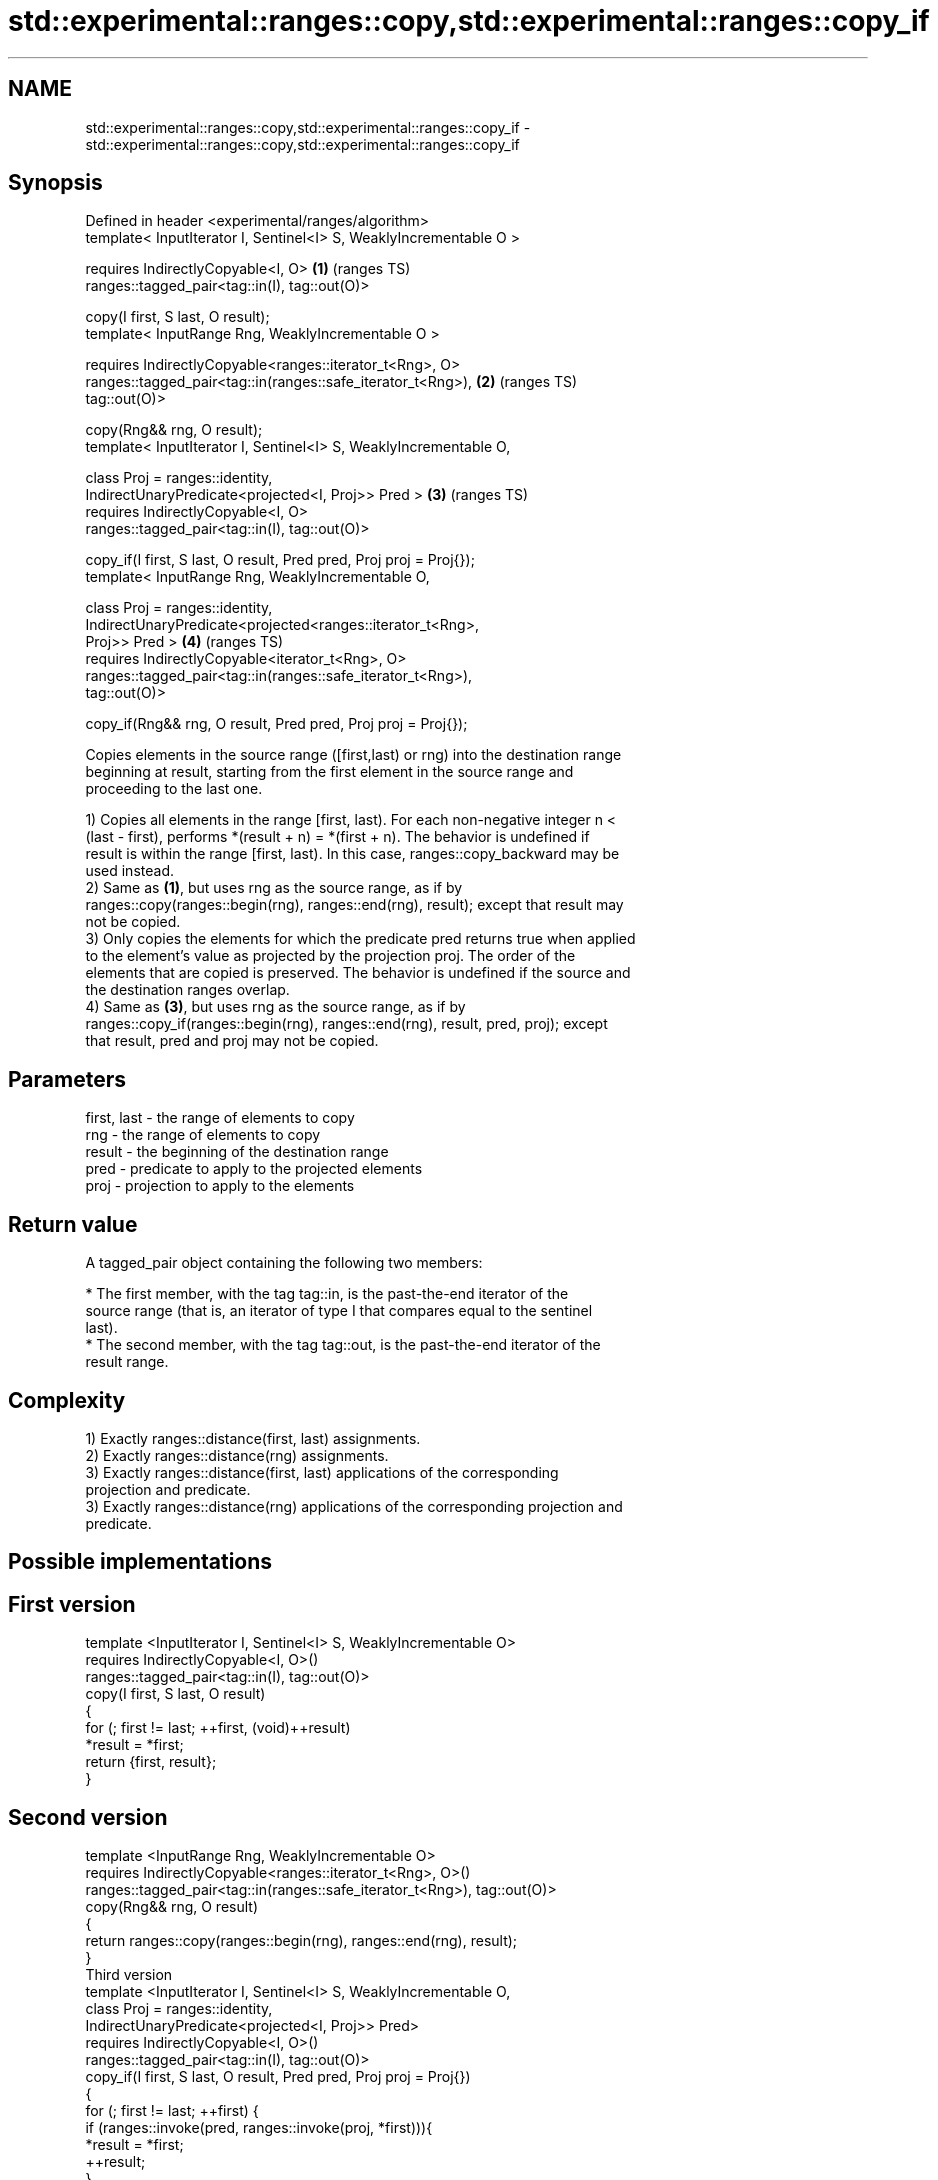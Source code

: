 .TH std::experimental::ranges::copy,std::experimental::ranges::copy_if 3 "2019.03.28" "http://cppreference.com" "C++ Standard Libary"
.SH NAME
std::experimental::ranges::copy,std::experimental::ranges::copy_if \- std::experimental::ranges::copy,std::experimental::ranges::copy_if

.SH Synopsis
   Defined in header <experimental/ranges/algorithm>
   template< InputIterator I, Sentinel<I> S, WeaklyIncrementable O >

     requires IndirectlyCopyable<I, O>                                  \fB(1)\fP (ranges TS)
   ranges::tagged_pair<tag::in(I), tag::out(O)>

     copy(I first, S last, O result);
   template< InputRange Rng, WeaklyIncrementable O >

     requires IndirectlyCopyable<ranges::iterator_t<Rng>, O>
   ranges::tagged_pair<tag::in(ranges::safe_iterator_t<Rng>),           \fB(2)\fP (ranges TS)
   tag::out(O)>

     copy(Rng&& rng, O result);
   template< InputIterator I, Sentinel<I> S, WeaklyIncrementable O,

             class Proj = ranges::identity,
             IndirectUnaryPredicate<projected<I, Proj>> Pred >          \fB(3)\fP (ranges TS)
     requires IndirectlyCopyable<I, O>
   ranges::tagged_pair<tag::in(I), tag::out(O)>

     copy_if(I first, S last, O result, Pred pred, Proj proj = Proj{});
   template< InputRange Rng, WeaklyIncrementable O,

             class Proj = ranges::identity,
             IndirectUnaryPredicate<projected<ranges::iterator_t<Rng>,
   Proj>> Pred >                                                        \fB(4)\fP (ranges TS)
     requires IndirectlyCopyable<iterator_t<Rng>, O>
   ranges::tagged_pair<tag::in(ranges::safe_iterator_t<Rng>),
   tag::out(O)>

     copy_if(Rng&& rng, O result, Pred pred, Proj proj = Proj{});

   Copies elements in the source range ([first,last) or rng) into the destination range
   beginning at result, starting from the first element in the source range and
   proceeding to the last one.

   1) Copies all elements in the range [first, last). For each non-negative integer n <
   (last - first), performs *(result + n) = *(first + n). The behavior is undefined if
   result is within the range [first, last). In this case, ranges::copy_backward may be
   used instead.
   2) Same as \fB(1)\fP, but uses rng as the source range, as if by
   ranges::copy(ranges::begin(rng), ranges::end(rng), result); except that result may
   not be copied.
   3) Only copies the elements for which the predicate pred returns true when applied
   to the element's value as projected by the projection proj. The order of the
   elements that are copied is preserved. The behavior is undefined if the source and
   the destination ranges overlap.
   4) Same as \fB(3)\fP, but uses rng as the source range, as if by
   ranges::copy_if(ranges::begin(rng), ranges::end(rng), result, pred, proj); except
   that result, pred and proj may not be copied.

.SH Parameters

   first, last - the range of elements to copy
   rng         - the range of elements to copy
   result      - the beginning of the destination range
   pred        - predicate to apply to the projected elements
   proj        - projection to apply to the elements

.SH Return value

   A tagged_pair object containing the following two members:

     * The first member, with the tag tag::in, is the past-the-end iterator of the
       source range (that is, an iterator of type I that compares equal to the sentinel
       last).
     * The second member, with the tag tag::out, is the past-the-end iterator of the
       result range.

.SH Complexity

   1) Exactly ranges::distance(first, last) assignments.
   2) Exactly ranges::distance(rng) assignments.
   3) Exactly ranges::distance(first, last) applications of the corresponding
   projection and predicate.
   3) Exactly ranges::distance(rng) applications of the corresponding projection and
   predicate.

.SH Possible implementations

.SH First version
   template <InputIterator I, Sentinel<I> S, WeaklyIncrementable O>
     requires IndirectlyCopyable<I, O>()
   ranges::tagged_pair<tag::in(I), tag::out(O)>
     copy(I first, S last, O result)
   {
       for (; first != last; ++first, (void)++result)
           *result = *first;
       return {first, result};
   }
.SH Second version
   template <InputRange Rng, WeaklyIncrementable O>
     requires IndirectlyCopyable<ranges::iterator_t<Rng>, O>()
   ranges::tagged_pair<tag::in(ranges::safe_iterator_t<Rng>), tag::out(O)>
     copy(Rng&& rng, O result)
   {
      return ranges::copy(ranges::begin(rng), ranges::end(rng), result);
   }
                                      Third version
   template <InputIterator I, Sentinel<I> S, WeaklyIncrementable O,
             class Proj = ranges::identity,
             IndirectUnaryPredicate<projected<I, Proj>> Pred>
     requires IndirectlyCopyable<I, O>()
   ranges::tagged_pair<tag::in(I), tag::out(O)>
     copy_if(I first, S last, O result, Pred pred, Proj proj = Proj{})
   {
       for (; first != last; ++first) {
           if (ranges::invoke(pred, ranges::invoke(proj, *first))){
               *result = *first;
               ++result;
           }
       }
       return {first, result};
   }
                                      Fourth version
   template <InputRange Rng, WeaklyIncrementable O,
             class Proj = ranges::identity,
             IndirectUnaryPredicate<projected<ranges::iterator_t<Rng>, Proj>> Pred>
     requires IndirectlyCopyable<ranges::iterator_t<Rng>, O>()
   ranges::tagged_pair<tag::in(ranges::safe_iterator_t<Rng>), tag::out(O)>
     copy_if(Rng&& rng, O result, Pred pred, Proj proj = Proj{})
   {
      return ranges::copy_if(ranges::begin(rng), ranges::end(rng), result, pred, proj);
   }

.SH Example

   The following code uses copy to both copy the contents of one vector to another and
   to display the resulting vector:

   
// Run this code

 #include <experimental/ranges/algorithm>
 #include <iostream>
 #include <vector>
 #include <experimental/ranges/iterator>
 #include <numeric>
  
 int main()
 {
     // see http://en.cppreference.com/w/cpp/language/namespace_alias
     namespace ranges = std::experimental::ranges;
  
     std::vector<int> from_vector(10);
     std::iota(from_vector.begin(), from_vector.end(), 0);
  
     std::vector<int> to_vector;
     ranges::copy_if(from_vector.begin(), from_vector.end(),
                     ranges::back_inserter(to_vector),
                     [](const auto i) {
                        return i % 3;
                     });
 // or, alternatively,
 //  std::vector<int> to_vector(from_vector.size());
 //  std::copy(from_vector, to_vector.begin());
  
     std::cout << "to_vector contains: ";
  
     ranges::copy(to_vector, ranges::ostream_iterator<int>(std::cout, " "));
     std::cout << '\\n';
 }

.SH Output:

 to_vector contains: 1 2 4 5 7 8

.SH See also

   copy           copies a range of elements to a new location
   copy_if        \fI(function template)\fP 
   \fI(C++11)\fP
   copy_backward  copies a range of elements in backwards order
                  \fI(function template)\fP 
   reverse_copy   creates a copy of a range that is reversed
                  \fI(function template)\fP 
   copy_n         copies a number of elements to a new location
                  \fI(function template)\fP 
   fill           assigns a range of elements a certain value
                  \fI(function template)\fP 
   remove_copy    copies a range of elements omitting those that satisfy specific
   remove_copy_if criteria
                  \fI(function template)\fP 
